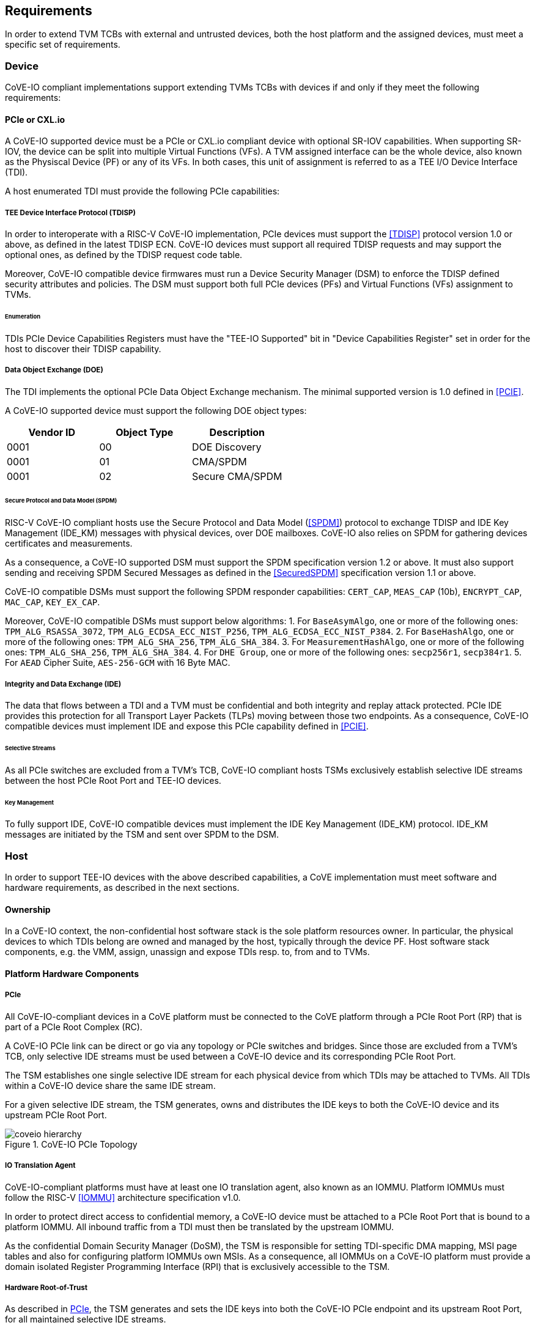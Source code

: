 [[requirements]]
== Requirements

In order to extend TVM TCBs with external and untrusted devices, both the host
platform and the assigned devices, must meet a specific set of requirements.

=== Device

CoVE-IO compliant implementations support extending TVMs TCBs with devices if
and only if they meet the following requirements:

==== PCIe or CXL.io

A CoVE-IO supported device must be a PCIe or CXL.io compliant device with
optional SR-IOV capabilities. When supporting SR-IOV, the device can be split
into multiple Virtual Functions (VFs). A TVM assigned interface can be the whole
device, also known as the Physiscal Device (PF) or any of its VFs. In both
cases, this unit of assignment is referred to as a TEE I/O Device Interface
(TDI).

A host enumerated TDI must provide the following PCIe capabilities:

===== TEE Device Interface Protocol (TDISP)

In order to interoperate with a RISC-V CoVE-IO implementation, PCIe devices must
support the <<TDISP>> protocol version 1.0 or above, as defined in the latest
TDISP ECN. CoVE-IO devices must support all required TDISP requests and may
support the optional ones, as defined by the TDISP request code table.

Moreover, CoVE-IO compatible device firmwares must run a Device Security Manager
(DSM) to enforce the TDISP defined security attributes and policies.
The DSM must support both full PCIe devices (PFs) and Virtual Functions (VFs)
assignment to TVMs.

====== Enumeration

TDIs PCIe Device Capabilities Registers must have the "TEE-IO Supported" bit in
"Device Capabilities Register" set in order for the host to discover their TDISP
capability.

===== Data Object Exchange (DOE)

The TDI implements the optional PCIe Data Object Exchange mechanism. The minimal
supported version is 1.0 defined in <<PCIE>>.

A CoVE-IO supported device must support the following DOE object types:

|===
| Vendor ID | Object Type | Description

| 0001 | 00 | DOE Discovery
| 0001 | 01 | CMA/SPDM
| 0001 | 02 | Secure CMA/SPDM
|===

====== Secure Protocol and Data Model (SPDM)

RISC-V CoVE-IO compliant hosts use the Secure Protocol and Data Model (<<SPDM>>)
protocol to exchange TDISP and IDE Key Management (IDE_KM) messages with
physical devices, over DOE mailboxes. CoVE-IO also relies on SPDM for
gathering devices certificates and measurements.

As a consequence, a CoVE-IO supported DSM must support the SPDM specification
version 1.2 or above. It must also support sending and receiving SPDM Secured
Messages as defined in the <<SecuredSPDM>> specification version 1.1 or above.

CoVE-IO compatible DSMs must support the following SPDM responder capabilities:
`CERT_CAP`, `MEAS_CAP` (10b), `ENCRYPT_CAP`, `MAC_CAP`, `KEY_EX_CAP`.

Moreover, CoVE-IO compatible DSMs must support below algorithms:
1. For `BaseAsymAlgo`, one or more of the following ones: `TPM_ALG_RSASSA_3072`,
   `TPM_ALG_ECDSA_ECC_NIST_P256`, `TPM_ALG_ECDSA_ECC_NIST_P384`.
2. For `BaseHashAlgo`, one or more of the following ones: `TPM_ALG_SHA_256`,
   `TPM_ALG_SHA_384`.
3. For `MeasurementHashAlgo`, one or more of the following ones:
   `TPM_ALG_SHA_256`, `TPM_ALG_SHA_384`.
4. For `DHE Group`, one or more of the following ones: `secp256r1`, `secp384r1`.
5. For `AEAD` Cipher Suite, `AES-256-GCM` with 16 Byte MAC.

===== Integrity and Data Exchange (IDE)

The data that flows between a TDI and a TVM must be confidential and both
integrity and replay attack protected. PCIe IDE provides this protection for all
Transport Layer Packets (TLPs) moving between those two endpoints. As a
consequence, CoVE-IO compatible devices must implement IDE and expose this PCIe
capability defined in <<PCIE>>.

====== Selective Streams

As all PCIe switches are excluded from a TVM's TCB, CoVE-IO compliant hosts
TSMs exclusively establish selective IDE streams between the host PCIe Root Port
and TEE-IO devices.

====== Key Management

To fully support IDE, CoVE-IO compatible devices must implement the IDE Key
Management (IDE_KM) protocol. IDE_KM messages are initiated by the TSM and sent
over SPDM to the DSM.

=== Host

In order to support TEE-IO devices with the above described capabilities, a
CoVE implementation must meet software and hardware requirements, as described
in the next sections.

==== Ownership

In a CoVE-IO context, the non-confidential host software stack is the sole
platform resources owner. In particular, the physical devices to which TDIs
belong are owned and managed by the host, typically through the device PF.
Host software stack components, e.g. the VMM, assign, unassign and expose
TDIs resp. to, from and to TVMs.

==== Platform Hardware Components

===== PCIe

All CoVE-IO-compliant devices in a CoVE platform must be connected to the CoVE
platform through a PCIe Root Port (RP) that is part of a PCIe Root Complex (RC).

A CoVE-IO PCIe link can be direct or go via any topology or PCIe switches and
bridges. Since those are excluded from a TVM's TCB, only selective IDE streams
must be used between a CoVE-IO device and its corresponding PCIe Root Port.

The TSM establishes one single selective IDE stream for each physical device
from which TDIs may be attached to TVMs. All TDIs within a CoVE-IO device share
the same IDE stream.

For a given selective IDE stream, the TSM generates, owns and distributes the
IDE keys to both the CoVE-IO device and its upstream PCIe Root Port.

[[coveio_hierarchy]]
.CoVE-IO PCIe Topology
image::coveio_hierarchy.svg[align="center"]


===== IO Translation Agent

CoVE-IO-compliant platforms must have at least one IO translation agent, also
known as an IOMMU. Platform IOMMUs must follow the RISC-V <<IOMMU>> architecture
specification v1.0.

In order to protect direct access to confidential memory, a CoVE-IO device must
be attached to a PCIe Root Port that is bound to a platform IOMMU. All inbound
traffic from a TDI must then be translated by the upstream IOMMU.

As the confidential Domain Security Manager (DoSM), the TSM is responsible for
setting TDI-specific DMA mapping, MSI page tables and also for configuring
platform IOMMUs own MSIs. As a consequence, all IOMMUs on a CoVE-IO platform
must provide a domain isolated Register Programming Interface (RPI) that is
exclusively accessible to the TSM.

===== Hardware Root-of-Trust

As described in <<PCIe>>, the TSM generates and sets the IDE keys into both the
CoVE-IO PCIe endpoint and its upstream Root Port, for all maintained selective
IDE streams.

When setting IDE keys into a CoVE-IO device, the TSM relies on the DSM IDE Key
Management (`IDE_KM`) support, and its ability to receive IDE_KM messages over a
Secured SPDM session. However, there are no architecturally-defined PCIe
protocol for managing Root Port IDE keys.

Instead of adding multiple vendor-specific `IDE_KM` implementations to the TSM,
the TSM relies on the platform hardware Root-of-Trust (HROT) to implement the
`IDE_KM` protocol and abstract the platform specific PCIe RP implementation away
from the TSM. The TSM establishes a Secured SPDM session with the HROT over a
host accessible DOE mailbox, and then sets platform RP IDE keys over that
session.

[[IDE_KM_RPT]]
.PCIe Root Port IDE Key Management through Hardware Root-of-Trust
image::rp_rot_idekm.svg[align="center"]

As a consequence, a CoVE-IO-compliant platform must have at least one PCIe
accessible HROT, with the following requirements:

1. The HROT must support the DOE mechanism
2. The HROT must support Secured SPDM sessions
3. The HROT must support the IDE Key Management protocol

===== CoVE-IO Manifest

The TSM must be provisioned with a trusted piece of data describing the required
CoVE-IO platform components. The hardware Root-of-Trust provides the TSM with a
CoVE-IO manifest containing the following pieces of information:

Trust anchor:: A list of root certificates that the TSM uses to verify DSM
certificates received through SPDM.

IOMMUs:: For each IOMMU present in the platform:
* The IOMMU RPI MMIO base address. This is used as the IOMMU identifier.

PCIe Root Ports:: For each PCIe Root Ports present in the platform:
* A PCIe Segment:Bus:Device:Function identifier.
* The IOMMU identifier the RP is bound to.
* The list of all MMIO ranges routed throught that RP.
* The RP ECAM base address.
* All downstream PCIe Endpoints linked to that RP, identified by their PCIe RID
(i.e. the device PCIe Bus:Device:Function triplet).

TODO: More precise CoVE-IO manifest format.

==== Software

===== Host

To support extending TVMs with CoVE-IO devices, the untrusted domain software
stack must:

* Implement the <<CoVE>> Host Extension (`COVH`).
* Support the RISC-V <<IOMMU>> programming interface with an IOMMU driver.
* Implement the CoVE-IO host ABI, as described in Chapter 8 of this document.

===== TSM

The trusted Domain Security Manager, i.e. the TSM, is the trusted intermediary
between the untrusted domain and the TVM. To allow for securely assigning TDIs
into TVMs, it must:

* Support the <<CoVE>> Host Extension (`COVH`).
* Implement the <<CoVE>> Guest Extension (`COVH` and `COVG`).
* Support the RISC-V <<IOMMU>> programming interface with an IOMMU driver.
* Support the CoVE-IO host ABI, as described in Chapter 8 of this document:
  ** Implement the SPDM requester protocol and flows.
  ** Implement the TDISP requester protocol and flows.
  ** Implement the PCIe IDE Key Management protocol.
* Implement the CoVE-IO guest ABI, as described in Chapter 8 of this document.

=== Guest

A TVM guest must verify and explictly accept any TDI into their TCBs. The TSM
prevents both TDIs from directly accessing the TVM confidential memory and the
TVM from doing memory mapped I/O with TDIs, unless the TVM guest accepts the
TDI.

By implementing the CoVE-IO guest ABI, the TSM allows for a TVM guest to verify
the trustworthiness of an assigned TDI. The TVM also uses the same ABI to notify
the TSM about its TDI acceptance decision.

The TDI verification process from the TVM guest not only requires support from
the TSM through the CoVE-IO guest ABI but may also include running local or
remote attestation of the physical device the assigned TDI belongs to.
In order to minimize the TVM guest software stack changes needed to support the
CoVE-IO TDI verification, attestation and acceptance flows, the CoVE-IO guest
must run a Trusted Device Manager (TDM) as a separate TVM guest process.
Although the TDM can be architectured in a TEE-agnostic fashion, it must support
the CoVE-IO guest ABI.
